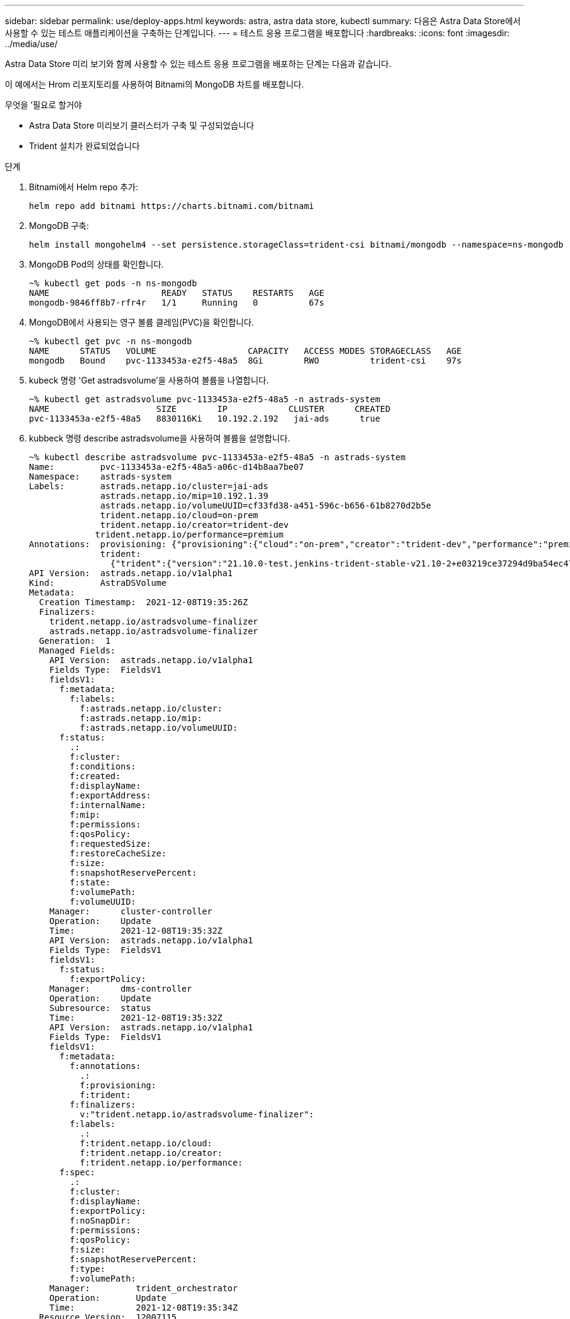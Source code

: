 ---
sidebar: sidebar 
permalink: use/deploy-apps.html 
keywords: astra, astra data store, kubectl 
summary: 다음은 Astra Data Store에서 사용할 수 있는 테스트 애플리케이션을 구축하는 단계입니다. 
---
= 테스트 응용 프로그램을 배포합니다
:hardbreaks:
:icons: font
:imagesdir: ../media/use/


Astra Data Store 미리 보기와 함께 사용할 수 있는 테스트 응용 프로그램을 배포하는 단계는 다음과 같습니다.

이 예에서는 Hrom 리포지토리를 사용하여 Bitnami의 MongoDB 차트를 배포합니다.

.무엇을 &#8217;필요로 할거야
* Astra Data Store 미리보기 클러스터가 구축 및 구성되었습니다
* Trident 설치가 완료되었습니다


.단계
. Bitnami에서 Helm repo 추가:
+
[listing]
----
helm repo add bitnami https://charts.bitnami.com/bitnami
----
. MongoDB 구축:
+
[listing]
----
helm install mongohelm4 --set persistence.storageClass=trident-csi bitnami/mongodb --namespace=ns-mongodb --create-namespace
----
. MongoDB Pod의 상태를 확인합니다.
+
[listing]
----
~% kubectl get pods -n ns-mongodb
NAME                      READY   STATUS    RESTARTS   AGE
mongodb-9846ff8b7-rfr4r   1/1     Running   0          67s
----
. MongoDB에서 사용되는 영구 볼륨 클레임(PVC)을 확인합니다.
+
[listing]
----
~% kubectl get pvc -n ns-mongodb
NAME      STATUS   VOLUME                  CAPACITY   ACCESS MODES STORAGECLASS   AGE
mongodb   Bound    pvc-1133453a-e2f5-48a5  8Gi        RWO          trident-csi    97s
----
. kubeck 명령 'Get astradsvolume'을 사용하여 볼륨을 나열합니다.
+
[listing]
----
~% kubectl get astradsvolume pvc-1133453a-e2f5-48a5 -n astrads-system
NAME                     SIZE        IP            CLUSTER      CREATED
pvc-1133453a-e2f5-48a5   8830116Ki   10.192.2.192   jai-ads      true
----
. kubbeck 명령 describe astradsvolume을 사용하여 볼륨을 설명합니다.
+
[listing]
----
~% kubectl describe astradsvolume pvc-1133453a-e2f5-48a5 -n astrads-system
Name:         pvc-1133453a-e2f5-48a5-a06c-d14b8aa7be07
Namespace:    astrads-system
Labels:       astrads.netapp.io/cluster=jai-ads
              astrads.netapp.io/mip=10.192.1.39
              astrads.netapp.io/volumeUUID=cf33fd38-a451-596c-b656-61b8270d2b5e
              trident.netapp.io/cloud=on-prem
              trident.netapp.io/creator=trident-dev
             trident.netapp.io/performance=premium
Annotations:  provisioning: {"provisioning":{"cloud":"on-prem","creator":"trident-dev","performance":"premium"}}
              trident:
                {"trident":{"version":"21.10.0-test.jenkins-trident-stable-v21.10-2+e03219ce37294d9ba54ec476bbe788c1a7772548","backendUUID":"","platform":...
API Version:  astrads.netapp.io/v1alpha1
Kind:         AstraDSVolume
Metadata:
  Creation Timestamp:  2021-12-08T19:35:26Z
  Finalizers:
    trident.netapp.io/astradsvolume-finalizer
    astrads.netapp.io/astradsvolume-finalizer
  Generation:  1
  Managed Fields:
    API Version:  astrads.netapp.io/v1alpha1
    Fields Type:  FieldsV1
    fieldsV1:
      f:metadata:
        f:labels:
          f:astrads.netapp.io/cluster:
          f:astrads.netapp.io/mip:
          f:astrads.netapp.io/volumeUUID:
      f:status:
        .:
        f:cluster:
        f:conditions:
        f:created:
        f:displayName:
        f:exportAddress:
        f:internalName:
        f:mip:
        f:permissions:
        f:qosPolicy:
        f:requestedSize:
        f:restoreCacheSize:
        f:size:
        f:snapshotReservePercent:
        f:state:
        f:volumePath:
        f:volumeUUID:
    Manager:      cluster-controller
    Operation:    Update
    Time:         2021-12-08T19:35:32Z
    API Version:  astrads.netapp.io/v1alpha1
    Fields Type:  FieldsV1
    fieldsV1:
      f:status:
        f:exportPolicy:
    Manager:      dms-controller
    Operation:    Update
    Subresource:  status
    Time:         2021-12-08T19:35:32Z
    API Version:  astrads.netapp.io/v1alpha1
    Fields Type:  FieldsV1
    fieldsV1:
      f:metadata:
        f:annotations:
          .:
          f:provisioning:
          f:trident:
        f:finalizers:
          v:"trident.netapp.io/astradsvolume-finalizer":
        f:labels:
          .:
          f:trident.netapp.io/cloud:
          f:trident.netapp.io/creator:
          f:trident.netapp.io/performance:
      f:spec:
        .:
        f:cluster:
        f:displayName:
        f:exportPolicy:
        f:noSnapDir:
        f:permissions:
        f:qosPolicy:
        f:size:
        f:snapshotReservePercent:
        f:type:
        f:volumePath:
    Manager:         trident_orchestrator
    Operation:       Update
    Time:            2021-12-08T19:35:34Z
  Resource Version:  12007115
  UID:               d522ae4f-e793-49ed-bbe0-9112d7f9167b
Spec:
  Cluster:                   jai-ads
  Display Name:              pvc-1133453a-e2f5-48a5-a06c-d14b8aa7be07
  Export Policy:             pvc-1133453a-e2f5-48a5-a06c-d14b8aa7be07
  No Snap Dir:               true
  Permissions:               0777
  Qos Policy:                silver
  Size:                      9042036412
  Snapshot Reserve Percent:  5
  Type:                      ReadWrite
  Volume Path:               /pvc-1133453a-e2f5-48a5-a06c-d14b8aa7be07
Status:
  Cluster:  jai-ads
  Conditions:
    Last Transition Time:    2021-12-08T19:35:32Z
    Message:                 Volume is online
    Reason:                  VolumeOnline
    Status:                  True
    Type:                    AstraDSVolumeOnline
    Last Transition Time:    2021-12-08T19:35:32Z
    Message:                 Volume creation request was successful
    Reason:                  VolumeCreated
    Status:                  True
    Type:                    AstraDSVolumeCreated
  Created:                   true
  Display Name:              pvc-1133453a-e2f5-48a5-a06c-d14b8aa7be07
  Export Address:            10.192.2.192
  Export Policy:             pvc-1133453a-e2f5-48a5-a06c-d14b8aa7be07
  Internal Name:             pvc_1133453a_e2f5_48a5_a06c_d14b8aa7be07
  Mip:                       10.192.1.192
  Permissions:               777
  Qos Policy:                silver
  Requested Size:            9042036412
  Restore Cache Size:        0
  Size:                      8830116Ki
  Snapshot Reserve Percent:  5
  State:                     online
  Volume Path:               /pvc-1133453a-e2f5-48a5-a06c-d14b8aa7be07
  Volume UUID:               cf33fd38-a451-596c-b656-61b8270d2b5e
Events:
  Type    Reason         Age   From                  Message
  ----    ------         ----  ----                  -------
  Normal  VolumeCreated  3m9s  ADSClusterController  Volume creation request was successful
----

